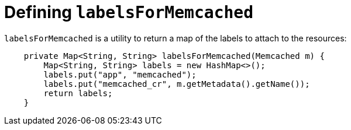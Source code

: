 // Module included in the following assemblies:
//
// * operator_sdk/java/osdk-java-tutorial.adoc

:_content-type: CONCEPT
[id="osdk-java-controller-labels-memcached_{context}"]
= Defining `labelsForMemcached`

`labelsForMemcached` is a utility to return a map of the labels to attach to the resources:

[source,java]
----
    private Map<String, String> labelsForMemcached(Memcached m) {
        Map<String, String> labels = new HashMap<>();
        labels.put("app", "memcached");
        labels.put("memcached_cr", m.getMetadata().getName());
        return labels;
    }
----